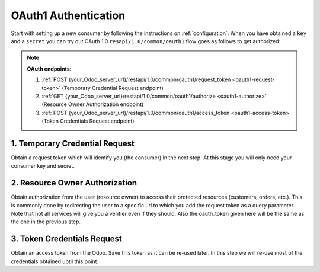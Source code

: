 OAuth1 Authentication
=====================

Start with setting up a new consumer by following the instructions on :ref:`configuration`. When you have obtained a ``key`` and a ``secret`` you can try out OAuth 1.0 ``resapi/1.0/common/oauth1`` flow goes as follows to get authorized:

.. note:: **OAuth endpoints:**

    1. :ref:`POST {your_Odoo_server_url}/restapi/1.0/common/oauth1/request_token <oauth1-request-token>` (Temporary Credential Request endpoint)
    2. :ref:`GET {your_Odoo_server_url}/restapi/1.0/common/oauth1/authorize <oauth1-authorize>` (Resource Owner Authorization endpoint)
    3. :ref:`POST {your_Odoo_server_url}/restapi/1.0/common/oauth1/access_token <oauth1-access-token>` (Token Credentials Request endpoint)

.. _oauth1-request-token:

1. Temporary Credential Request
-------------------------------

Obtain a request token which will identify you (the consumer) in the next step. At this stage you will only need your consumer key and secret.

.. http:post:: /restapi/1.0/common/oauth1/request_token

   **Request**:

   .. sourcecode:: http

      POST /restapi/1.0/common/oauth1/request_token HTTP/1.1
      Host: {your_Odoo_server_url}
      Authorization: OAuth oauth_consumer_key='uwCrAHAQbL7D9cvJLIztNaZ0bziEGMDh', 
                           oauth_nonce='71257790252100875101500704380', 
                           oauth_callback='https%3A%2F%2F127.0.0.1%2Fcallback', 
                           oauth_signature_method='HMAC-SHA1', 
                           oauth_timestamp='1500704388', 
                           oauth_signature='KbLt0XDVjljXhMJHmmpWxHkFnfs%3D', 
                           oauth_version='1.0'

   **Response**:

   .. sourcecode:: http

      HTTP/1.1 200 OK

      {
        'oauth_token': 'mXYKtuv8k3NJfnpLMpU3KFuEijXx2Aat',
        'oauth_token_secret': 'QAlvAmzyULWeitpe24oNhj3n91los7W5'
      }

   :query oauth_consumer_key: Odoo ``consumer key``
   :query oauth_nonce: A randomly selected value provided by your application, which is unique for each authorization request. During the OAuth callback phase, your application must check that this value matches the one you provided during authorization. This mechanism is important for the security of your application.
   :query oauth_callback: An absolute URL to which the Odoo will redirect the User back when the Obtaining User Authorization step is completed.
   :query oauth_signature_method: The signature method that Consumer used to sign the request. The protocol defines three signature methods: ``HMAC-SHA1``, ``RSA-SHA1``, and ``PLAINTEXT``.
   :query oauth_timestamp: The timestamp is expressed in the number of seconds since January 1, 1970 00:00:00 GMT. The timestamp value MUST be a positive integer and MUST be equal or greater than the timestamp used in previous requests.
   :query oauth_singature: Base64-encoded HMAC-SHA256 signature signed with the consumer's private key containing the all the components of the request and some OAuth value. The signature can be used to verify that the identity URL wasn’t modified because it was sent by the server.
   :query oauth_version: OPTIONAL. If present, value MUST be 1.0. Odoo assume the protocol version to be 1.0 if this parameter is not present. Odoo's response to non-1.0 value is left undefined.
   :reqheader Accept: the response content type depends on
                      :mailheader:`Accept` header
   :reqheader Authorization: The OAuth protocol parameters to authenticate.
   :resheader Content-Type: this depends on :mailheader:`Accept`
                            header of request
   :statuscode 200: no error
   :statuscode 404: there's no resource
   :statuscode 401: authentication failed

.. _oauth1-authorize:

2. Resource Owner Authorization
-------------------------------

Obtain authorization from the user (resource owner) to access their protected resources (customers, orders, etc.). This is commonly done by redirecting the user to a specific url to which you add the request token as a query parameter. Note that not all services will give you a verifier even if they should. Also the oauth_token given here will be the same as the one in the previous step.

.. http:get:: /restapi/1.0/common/oauth1/authorize

   **Request**:

   .. sourcecode:: http

      GET /restapi/1.0/common/oauth1/authorize HTTP/1.1
      Host: {your_Odoo_server_url}

   **Response**:

   .. sourcecode:: http

      HTTP/1.1 200 OK

      { 
        'oauth_token': 'mXYKtuv8k3NJfnpLMpU3KFuEijXx2Aat',
        'oauth_verifier': 'sdflk3450FASDLJasd2349dfs'
      }

   :query oauth_token: OPTIONAL. The Request Token obtained in the previous step.
   :reqheader Accept: the response content type depends on
                      :mailheader:`Accept` header
   :reqheader Authorization: OPTIONAL OAuth token to authenticate
   :resheader Content-Type: this depends on :mailheader:`Accept`
                            header of request
   :statuscode 200: no error
   :statuscode 404: there's no resource
   :statuscode 401: authentication failed

.. _oauth1-access-token:

3. Token Credentials Request
----------------------------

Obtain an access token from the Odoo. Save this token as it can be re-used later. In this step we will re-use most of the credentials obtained uptil this point.

.. http:post:: /restapi/1.0/common/oauth1/access_token

   **Request**:

   .. sourcecode:: http

      POST /restapi/1.0/common/oauth1/access_token HTTP/1.1
      Host: {your_Odoo_server_url}
      Authorization: OAuth oauth_consumer_key='uwCrAHAQbL7D9cvJLIztNaZ0bziEGMDh', 
                           oauth_token='mXYKtuv8k3NJfnpLMpU3KFuEijXx2Aat', 
                           oauth_nonce='156754554473268986001500738176', 
                           oauth_signature_method='HMAC-SHA1', 
                           oauth_timestamp='1500738189',
                           oauth_verifier='sdflk3450FASDLJasd2349dfs', 
                           oauth_signature='KbLt0XDVjljXhMJHmmpWxHkFnfs%3D', 
                           oauth_version='1.0' 

   **Response**:

   .. sourcecode:: http

      HTTP/1.1 200 OK

      {
        'oauth_token': 'RF7gImCv0B58eogLiPmOmNPizZEVVUWP',
        'oauth_token_secret': 'oxBUTIjTl8gfbxEv2jpXo5rRtQ16u3Lg'
      }

   :query oauth_consumer_key: Odoo ``consumer key``
   :query oauth_token: The Request Token obtained previously.
   :query oauth_nonce: A randomly selected value provided by your application, which is unique for each authorization request. During the OAuth callback phase, your application must check that this value matches the one you provided during authorization. This mechanism is important for the security of your application.
   :query oauth_signature_method: The signature method that Consumer used to sign the request. The protocol defines three signature methods: ``HMAC-SHA1``, ``RSA-SHA1``, and ``PLAINTEXT``.
   :query oauth_timestamp: The timestamp is expressed in the number of seconds since January 1, 1970 00:00:00 GMT. The timestamp value MUST be a positive integer and MUST be equal or greater than the timestamp used in previous requests.
   :query oauth_verifier: The verification code received from the Odoo.
   :query oauth_singature: Base64-encoded HMAC-SHA256 signature signed with the consumer's private key containing the all the components of the request and some OAuth value. The signature can be used to verify that the identity URL wasn’t modified because it was sent by the server.
   :query oauth_version: OPTIONAL. If present, value MUST be 1.0. Odoo assume the protocol version to be 1.0 if this parameter is not present. Odoo's response to non-1.0 value is left undefined.
   :reqheader Accept: the response content type depends on
                      :mailheader:`Accept` header
   :reqheader Authorization: The OAuth protocol parameters to authenticate
   :resheader Content-Type: this depends on :mailheader:`Accept`
                            header of request
   :statuscode 200: no error
   :statuscode 404: there's no resource
   :statuscode 401: authentication failed